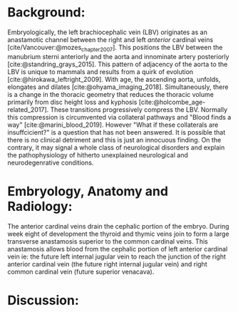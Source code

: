#+OPTIONS: toc:nil
#+OPTIONS: num:nil

#+bibliography: /home/arcotpixel/bib/references.bib
#+CSL_STYLE: /home/arcotpixel/Zotero/styles/american-medical-association.csl

* Background:
Embryologically, the left brachiocephalic vein (LBV) originates as an anastamotic channel between the right and left /anterior/ cardinal veins [cite/Vancouver:@mozes_chapter_2007].
This positions the LBV between the manubrium sterni anteriorly and the aorta and innominate artery posteriorly [cite:@standring_grays_2015].
This pattern of adjacency of the aorta to the LBV is unique to mammals and results from a quirk of evolution [cite:@hirokawa_leftright_2009].
With age, the ascending aorta, unfolds, elongates and dilates [cite:@ohyama_imaging_2018].
Simultaneously, there is a change in the thoracic geometry that reduces the thoracic volume primarily from disc height loss and kyphosis [cite:@holcombe_age-related_2017].
These transitions progressively compress the LBV. Normally this compression is circumvented via collateral pathways and "Blood finds a way" [cite:@marini_blood_2019].
However "What if these collaterals are insuffcicient?" is a question that has not been answered. It is possible that there is no clinical detriment and this is just an innocuous finding.
On the contrary, it may signal a whole class of neurological disorders and explain the pathophysiology of hitherto unexplained neurological and neurodegenrative conditions.

* Embryology, Anatomy and Radiology:
The anterior cardinal veins drain the cephalic portion of the embryo.
During week eight of development the thyroid and thymic veins join to form a large transverse anastamosis superior to the common cardinal veins.
This anastamosis allows blood from the cephalic portion of left anterior cardinal vein ie: the future left internal jugular vein to reach the junction of the right anterior cardinal vein (the future right internal jugular vein) and right common cardinal vein (future superior venacava).
* Discussion:


#+BIBLIOGRAPHY: here
